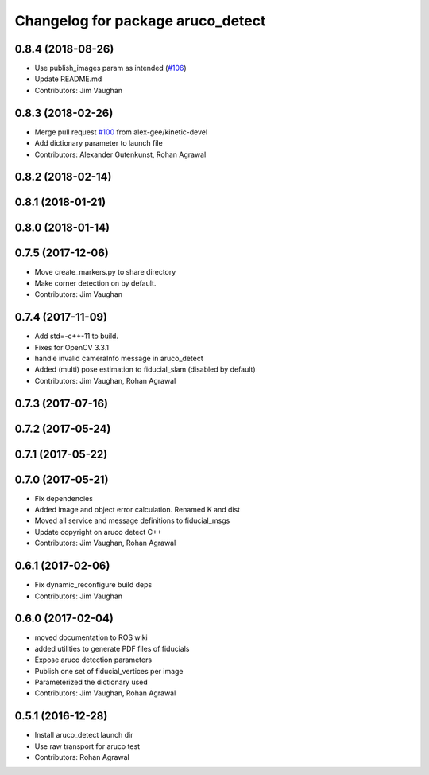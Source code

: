 ^^^^^^^^^^^^^^^^^^^^^^^^^^^^^^^^^^
Changelog for package aruco_detect
^^^^^^^^^^^^^^^^^^^^^^^^^^^^^^^^^^

0.8.4 (2018-08-26)
------------------
* Use publish_images param as intended (`#106 <https://github.com/UbiquityRobotics/fiducials/issues/106>`_)
* Update README.md
* Contributors: Jim Vaughan

0.8.3 (2018-02-26)
------------------
* Merge pull request `#100 <https://github.com/UbiquityRobotics/fiducials/issues/100>`_ from alex-gee/kinetic-devel
* Add dictionary parameter to launch file
* Contributors: Alexander Gutenkunst, Rohan Agrawal

0.8.2 (2018-02-14)
------------------

0.8.1 (2018-01-21)
------------------

0.8.0 (2018-01-14)
------------------

0.7.5 (2017-12-06)
------------------
* Move create_markers.py to share directory
* Make corner detection on by default.
* Contributors: Jim Vaughan

0.7.4 (2017-11-09)
------------------
* Add std=-c++-11 to build.
* Fixes for OpenCV 3.3.1
* handle invalid cameraInfo message in aruco_detect
* Added (multi) pose estimation to fiducial_slam (disabled by default)
* Contributors: Jim Vaughan, Rohan Agrawal

0.7.3 (2017-07-16)
------------------

0.7.2 (2017-05-24)
------------------

0.7.1 (2017-05-22)
------------------

0.7.0 (2017-05-21)
------------------
* Fix dependencies
* Added image and object error calculation. Renamed K and dist
* Moved all service and message definitions to fiducial_msgs
* Update copyright on aruco detect C++
* Contributors: Jim Vaughan, Rohan Agrawal

0.6.1 (2017-02-06)
------------------
* Fix dynamic_reconfigure build deps
* Contributors: Jim Vaughan

0.6.0 (2017-02-04)
------------------
* moved documentation to ROS wiki
* added utilities to generate PDF files of fiducials
* Expose aruco detection parameters
* Publish one set of fiducial_vertices per image
* Parameterized the dictionary used
* Contributors: Jim Vaughan, Rohan Agrawal

0.5.1 (2016-12-28)
------------------
* Install aruco_detect launch dir
* Use raw transport for aruco test
* Contributors: Rohan Agrawal
